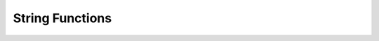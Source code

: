 String Functions
----------------

.. doxygenfunction:: m0st4fa::utility::toString(const std::source_location &srcloc, bool full)

.. doxygenfunction:: m0st4fa::utility::toString(const std::array<std::array<T, ydim>, xdim> &array, bool asList = true)
  
.. doxygenfunction:: m0st4fa::utility::toString(const std::vector<std::vector<E>> &table2D, std::function<std::vector<bool>(const std::vector<std::vector<E>>&, const size_t)> getNonEmptyColumns)

.. doxygenfunction:: m0st4fa::utility::toString(const std::map<K, V> &map)

.. doxygenfunction:: m0st4fa::utility::toString(const T &iterable, bool asList = true)